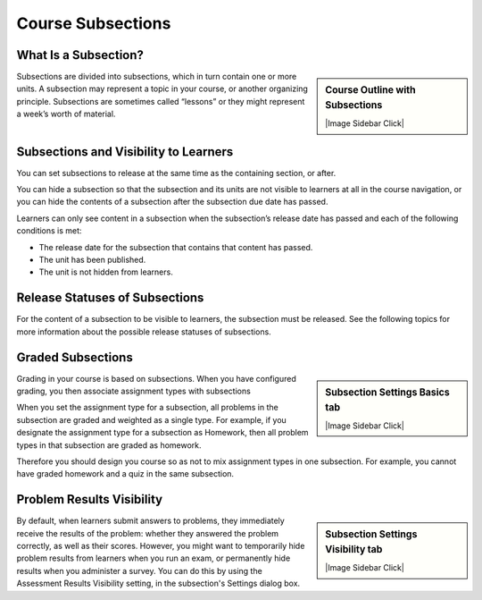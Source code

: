 Course Subsections
=====================


What Is a Subsection?
*********************

.. sidebar:: Course Outline with Subsections

  |Image Sidebar Click| 

  .. thumbnail:: ../../_images/Educators_course_outline_subsection.png


Subsections are divided into subsections, which in turn contain one or more units. A subsection may represent a topic in your course, or another organizing principle. Subsections are sometimes called “lessons” or they might represent a week’s worth of material.


Subsections and Visibility to Learners
***************************************

You can set subsections to release at the same time as the containing section, or after. 

You can hide a subsection so that the subsection and its units are not visible to learners at all in the course navigation, or you can hide the contents of a subsection after the subsection due date has passed. 

Learners can only see content in a subsection when the subsection’s release date has passed and each of the following conditions is met:

* The release date for the subsection that contains that content has passed.

* The unit has been published.

* The unit is not hidden from learners.

Release Statuses of Subsections
************************************

For the content of a subsection to be visible to learners, the subsection must be released. See the following topics for more information about the possible release statuses of subsections.


.. toggle-header::
  :header: **Unscheduled status**

  If the parent section is unscheduled, when you create a new subsection it will also be unscheduled.

  Regardless of the publishing status of units within the subsection, no content in an unscheduled subsection is visible to learners.

  When a subsection is unscheduled, the subsection is visible in the outline with a vertical gray bar next to the subsection’s name.

  For instructor-led courses, content in the subsection is not visible to learners until you set a release date and the date passes.

  For self-paced courses, content is released when the course starts.

.. toggle-header::
  :header: **Scheduled Later than the Section status**

  For instructor-led courses, you can set a subsection to release on a date after the section releases.

  Content in a subsection that is scheduled for release on a future date is not visible to learners, even if some or all of the units in the subsection are published.

  Even if the subsection is scheduled to release later than the section, the subsection is visible in the outline with a vertical green bar next to the subsection’s display name.

  The scheduled date must pass for the subsection to be visible to learners.

.. toggle-header::
  :header: **Scheduled with Unpublished Changes status**

  You can make changes to a published unit before its parent subsection is released.

  In this situation, when the release date for the subsection passes, the last published version of units within the subsection are made visible to learners. The changes in units are not visible to learners until you publish them.

  When a subsection is scheduled but has unpublished changes, the subsection is visible in the outline with a vertical yellow bar next to the subsection’s display name. When you expand the subsection, the unit that has unpublished changes is visible.

.. toggle-header::
  :header: **Released with Unpublished Changes status**

  If you modify a unit within a released subsection, those modifications are not visible to students until you publish them.

  When a subsection is scheduled but has unpublished changes, the subsection is visible in the outline with a vertical yellow bar next to the subsection’s display name. When you expand the subsection, the unit that has unpublished changes is visible.

.. toggle-header::
  :header: **Released status**

  A subsection that is released is visible to learners; however, learners see only units within the subsection that are published.

  When a subsection is released, the subsection is visible in the outline with a vertical blue bar next to the subsection’s display name.

.. toggle-header::
  :header: **Staff Only Content**

  A subsection can contain a unit that is hidden from learners and available to members of the course team only. That unit is not visible to learners, even if the subsection has been released.

  When a subsection contains a unit that has staff-only content, the subsection is visible in the outline with a vertical black bar next to the subsection’s display name.

Graded Subsections
********************

.. sidebar:: Subsection Settings Basics tab

  |Image Sidebar Click| 

  .. thumbnail:: ../../_images/Educators_subsection_settings_basic.png

Grading in your course is based on subsections. When you have configured grading, you then associate assignment types with subsections

When you set the assignment type for a subsection, all problems in the subsection are graded and weighted as a single type. For example, if you designate the assignment type for a subsection as Homework, then all problem types in that subsection are graded as homework. 

Therefore you should design you course so as not to mix assignment types in one subsection. For example, you cannot have graded homework and a quiz in the same subsection.

Problem Results Visibility
********************************

.. sidebar:: Subsection Settings Visibility tab

  |Image Sidebar Click| 

  .. thumbnail:: ../../_images/Educators_subsection_settings_visibility.png

By default, when learners submit answers to problems, they immediately receive the results of the problem: whether they answered the problem correctly, as well as their scores. However, you might want to temporarily hide problem results from learners when you run an exam, or permanently hide results when you administer a survey. You can do this by using the Assessment Results Visibility setting, in the subsection's Settings dialog box.


.. seealso:: 
 :class: dropdown

  :ref:`Create a Subsection` (task)

  :ref:`Course Sections` (reference)

  Units (reference)

  Grading configuration



